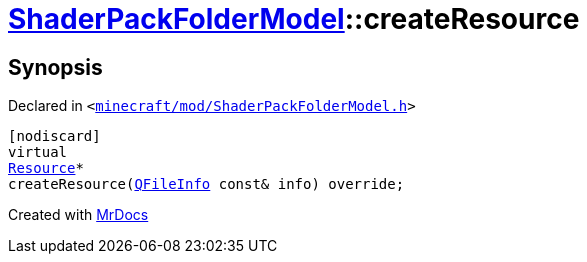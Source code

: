 [#ShaderPackFolderModel-createResource]
= xref:ShaderPackFolderModel.adoc[ShaderPackFolderModel]::createResource
:relfileprefix: ../
:mrdocs:


== Synopsis

Declared in `&lt;https://github.com/PrismLauncher/PrismLauncher/blob/develop/minecraft/mod/ShaderPackFolderModel.h#L17[minecraft&sol;mod&sol;ShaderPackFolderModel&period;h]&gt;`

[source,cpp,subs="verbatim,replacements,macros,-callouts"]
----
[nodiscard]
virtual
xref:Resource.adoc[Resource]*
createResource(xref:QFileInfo.adoc[QFileInfo] const& info) override;
----



[.small]#Created with https://www.mrdocs.com[MrDocs]#
